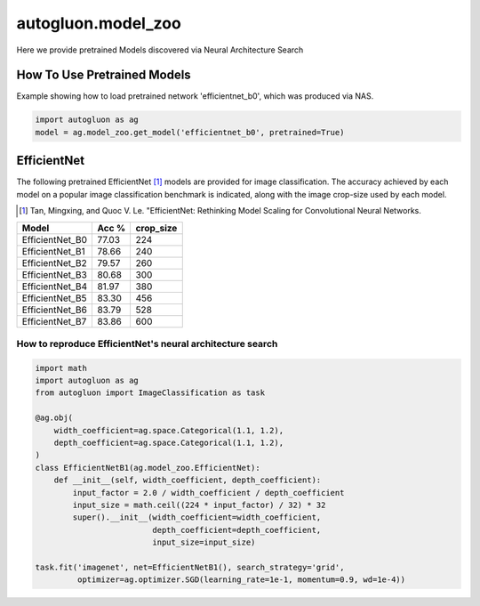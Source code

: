 autogluon.model_zoo
===================

Here we provide pretrained Models discovered via Neural Architecture Search

How To Use Pretrained Models
----------------------------


Example showing how to load pretrained network 'efficientnet_b0', which was produced via NAS.

.. code-block:: python

   import autogluon as ag
   model = ag.model_zoo.get_model('efficientnet_b0', pretrained=True)


EfficientNet
------------

The following pretrained EfficientNet [1]_ models are provided for image classification. 
The accuracy achieved by each model on a popular image classification benchmark is indicated, along with the image crop-size used by each model.  

.. [1] Tan, Mingxing, and Quoc V. Le. \
       "EfficientNet: Rethinking Model Scaling for Convolutional Neural Networks.

+---------------------------+--------+-----------+
| Model                     | Acc %  | crop_size |
+===========================+========+===========+
| EfficientNet_B0           | 77.03  | 224       |
+---------------------------+--------+-----------+
| EfficientNet_B1           | 78.66  | 240       |
+---------------------------+--------+-----------+
| EfficientNet_B2           | 79.57  | 260       |
+---------------------------+--------+-----------+
| EfficientNet_B3           | 80.68  | 300       |
+---------------------------+--------+-----------+
| EfficientNet_B4           | 81.97  | 380       |
+---------------------------+--------+-----------+
| EfficientNet_B5           | 83.30  | 456       |
+---------------------------+--------+-----------+
| EfficientNet_B6           | 83.79  | 528       |
+---------------------------+--------+-----------+
| EfficientNet_B7           | 83.86  | 600       |
+---------------------------+--------+-----------+


How to reproduce EfficientNet's neural architecture search
~~~~~~~~~~~~~~~~~~~~~~~~~~~~~~~~~~~~~~~~~~~~~~~~~~~~~~~~~~

.. code-block:: python

   import math
   import autogluon as ag
   from autogluon import ImageClassification as task

   @ag.obj(
       width_coefficient=ag.space.Categorical(1.1, 1.2),
       depth_coefficient=ag.space.Categorical(1.1, 1.2),
   )
   class EfficientNetB1(ag.model_zoo.EfficientNet):
       def __init__(self, width_coefficient, depth_coefficient):
           input_factor = 2.0 / width_coefficient / depth_coefficient
           input_size = math.ceil((224 * input_factor) / 32) * 32
           super().__init__(width_coefficient=width_coefficient,
                            depth_coefficient=depth_coefficient,
                            input_size=input_size)

   task.fit('imagenet', net=EfficientNetB1(), search_strategy='grid',
            optimizer=ag.optimizer.SGD(learning_rate=1e-1, momentum=0.9, wd=1e-4))

